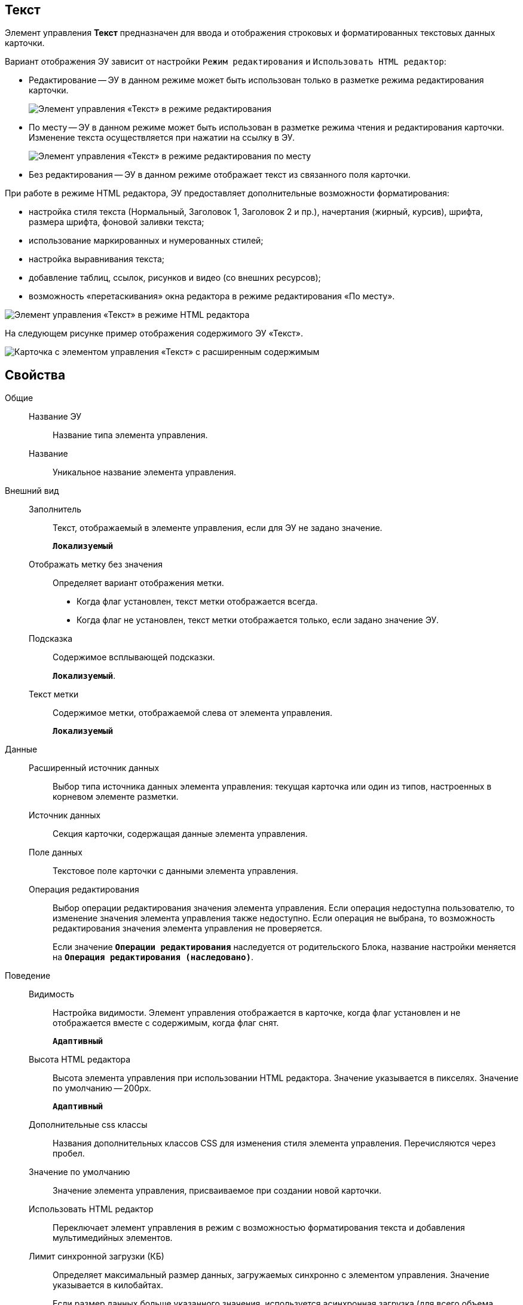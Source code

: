 
== Текст

Элемент управления *Текст* предназначен для ввода и отображения строковых и форматированных текстовых данных карточки.

Вариант отображения ЭУ зависит от настройки `Режим     редактирования` и `Использовать HTML редактор`:

* Редактирование -- ЭУ в данном режиме может быть использован только в разметке режима редактирования карточки.
+
image::ct_text_editmode.png[Элемент управления «Текст» в режиме редактирования]
* По месту -- ЭУ в данном режиме может быть использован в разметке режима чтения и редактирования карточки. Изменение текста осуществляется при нажатии на ссылку в ЭУ.
+
image::ct_text_placemode.png[Элемент управления «Текст» в режиме редактирования по месту]
* Без редактирования -- ЭУ в данном режиме отображает текст из связанного поля карточки.

При работе в режиме HTML редактора, ЭУ предоставляет дополнительные возможности форматирования:

* настройка стиля текста (Нормальный, Заголовок 1, Заголовок 2 и пр.), начертания (жирный, курсив), шрифта, размера шрифта, фоновой заливки текста;
* использование маркированных и нумерованных стилей;
* настройка выравнивания текста;
* добавление таблиц, ссылок, рисунков и видео (со внешних ресурсов);
* возможность «перетаскивания» окна редактора в режиме редактирования «По месту».

image::controlTextHTMLMode.png[Элемент управления «Текст» в режиме HTML редактора]

На следующем рисунке пример отображения содержимого ЭУ «Текст».

image::controlTextHTMLModeInCard.png[Карточка с элементом управления «Текст» с расширенным содержимым]

== Свойства

Общие::
Название ЭУ:::
Название типа элемента управления.
Название:::
Уникальное название элемента управления.
Внешний вид::
Заполнитель:::
Текст, отображаемый в элементе управления, если для ЭУ не задано значение.
+
`*Локализуемый*`
Отображать метку без значения:::
Определяет вариант отображения метки.
* Когда флаг установлен, текст метки отображается всегда.
* Когда флаг не установлен, текст метки отображается только, если задано значение ЭУ.
Подсказка:::
Содержимое всплывающей подсказки.
+
`*Локализуемый*`.
Текст метки:::
Содержимое метки, отображаемой слева от элемента управления.
+
`*Локализуемый*`
Данные::
Расширенный источник данных:::
Выбор типа источника данных элемента управления: текущая карточка или один из типов, настроенных в корневом элементе разметки.
Источник данных:::
Секция карточки, содержащая данные элемента управления.
Поле данных:::
Текстовое поле карточки с данными элемента управления.
Операция редактирования:::
Выбор операции редактирования значения элемента управления. Если операция недоступна пользователю, то изменение значения элемента управления также недоступно. Если операция не выбрана, то возможность редактирования значения элемента управления не проверяется.
+
Если значение `*Операции редактирования*` наследуется от родительского Блока, название настройки меняется на `*Операция редактирования (наследовано)*`.
Поведение::
Видимость:::
Настройка видимости. Элемент управления отображается в карточке, когда флаг установлен и не отображается вместе с содержимым, когда флаг снят.
+
`*Адаптивный*`
Высота HTML редактора:::
Высота элемента управления при использовании HTML редактора. Значение указывается в пикселях. Значение по умолчанию -- 200px.
+
`*Адаптивный*`
Дополнительные css классы:::
Названия дополнительных классов CSS для изменения стиля элемента управления. Перечисляются через пробел.
Значение по умолчанию:::
Значение элемента управления, присваиваемое при создании новой карточки.
Использовать HTML редактор:::
Переключает элемент управления в режим с возможностью форматирования текста и добавления мультимедийных элементов.
Лимит синхронной загрузки (КБ):::
Определяет максимальный размер данных, загружаемых синхронно с элементом управления. Значение указывается в килобайтах.
+
Если размер данных больше указанного значения, используется асинхронная загрузка (для всего объема данных).
Максимальный размер изображения (КБ):::
Максимальный размер для загружаемых изображений. Значение указывается в килобайтах.
+
Если размер загружаемого пользователем изображения больше указанного значения, будет выдана ошибка; изображение не будет загружено.
Обрезать пробелы:::
Определяет необходимость удаления пробелов в начале и в конце строки: флаг установлен -- при отображении и сохранении значения, пробелы удаляются; флаг снят -- пробелы не удаляются.
Обязательное:::
Определяет требование к заполнению значения ЭУ до сохранения карточки: флаг установлен -- значение должно быть присвоено, иначе карточка не будет сохранена (ЭУ помечается предупреждающим сообщением); флаг не установлен -- присваивать значение не обязательно.
Операция редактирования для видимости:::
Определяет операцию, которая должна быть доступна пользователю для показа данного элемента управления. Действие настройки зависит от значения настройки _Видимость_:
+
* Когда флаг `*Видимость*` установлен и выбрана _операция редактирования для видимости_, видимость элемента определяется исходя из доступности пользователю выбранной операции редактирования.
* Когда флаг `*Видимость*` установлен, и _операция редактирования для видимости_ НЕ выбрана, ЭУ отображается всегда.
* Когда флаг `*Видимость*` НЕ установлен, ЭУ всегда скрыт.
Отключен:::
Когда флаг установлен, отключается возможность изменить значения элемента управления. Работает совместно со свойством `*Операция редактирования*`: если одно из свойств запрещает редактирования, редактирование будет запрещено.
+
`*Адаптивный*`
Переходить по TAB:::
Флаг определяет последовательность перехода по ЭУ карточки при нажатии кнопки kbd:[TAB]. Если флаг установлен, переход по kbd:[TAB] разрешён.
Режим редактирования:::
Определяет вариант отображения элемента управления и возможность изменения его значения:
+
* "По месту" -- значение изменяется в отдельном окне, которое открывается при щелчке мыши по элементу управления. Данный вариант подходит как для разметки режима редактирования, так и для разметки режима просмотра карточки.
* "Редактирование" -- значение изменяется непосредственно в элементе управления. Данный вариант может быть выбран в разметке режима редактирования и просмотра.
+
Если элемент с режимом "Редактирование" добавлен в разметку просмотра, необходимо самостоятельно обеспечить возможность сохранения его значения с использованием скриптов карточек.
* "Без редактирования" -- значение изменить нельзя.
Стандартный css класс:::
Название CSS класса, в котором определен стандартный стиль элемента управления.
Ширина HTML редактора:::
Относительная ширина окна HTML редактора (включена настройка *Использовать HTML редактор*), устанавливаемая для режима редактирования «По месту».
События::
Перед закрытием окна редактирования:::
Вызывается перед закрытием окна редактирования в режиме редактирования "По месту".
Перед открытием окна редактирования:::
Вызывается перед открытием окна редактирования в режиме редактирования "По месту".
После закрытия окна редактирования:::
Вызывается после закрытия окна редактирования в режиме редактирования "По месту".
После открытия окна редактирования:::
Вызывается после открытия окна редактирования в режиме редактирования "По месту".
При наведении курсора:::
Вызывается при входе курсора мыши в область элемента управления.
При отведении курсора:::
Вызывается, когда курсор мыши покидает область элемента управления.
При получении фокуса:::
Вызывается, когда элемент управления выбирается.
При потере фокуса:::
Вызывается, когда выбор переходит к другому элементу управления.
После смены данных:::
Вызывается после изменения содержимого элемента управления.
При щелчке:::
Вызывается при щелчке мыши по любой области элемента управления.
